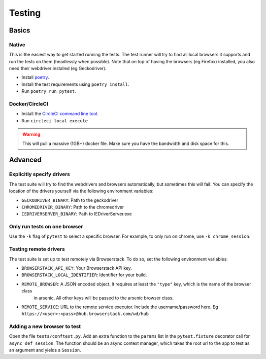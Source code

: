 #######
Testing
#######

Basics
******

Native
======

This is the easiest way to get started running the tests. The test runner will try to find all local browsers it supports
and run the tests on them (headlessly when possible). Note that on top of having the browsers (eg Firefox) installed,
you also need their webdriver installed (eg Geckodriver).

* Install `poetry`_.
* Install the test requirements using ``poetry install``.
* Run ``poetry run pytest``.

Docker/CircleCI
===============

* Install the `CircleCI command line tool`_.
* Run ``circleci local execute``

.. warning::

    This will pull a massive (1GB+) docker file. Make sure you have the bandwidth and disk space for this.


Advanced
********

Explicitly specify drivers
==========================

The test suite will try to find the webdrivers and browsers automatically, but sometimes this will fail. You can
specify the location of the drivers yourself via the following environment variables:

* ``GECKODRIVER_BINARY``: Path to the geckodriver
* ``CHROMEDRIVER_BINARY``: Path to the chromedriver
* ``IEDRIVERSERVER_BINARY``: Path to IEDriverServer.exe


Only run tests on one browser
=============================

Use the ``-k`` flag of ``pytest`` to select a specific browser. For example, to only run on chrome, use ``-k chrome_session``.


Testing remote drivers
======================

The test suite is set up to test remotely via Browserstack. To do so, set the following environment variables:

* ``BROWSERSTACK_API_KEY``: Your Browserstack API key.
* ``BROWSERSTACK_LOCAL_IDENTIFIER``: Identifier for your build.
* ``REMOTE_BROWSER``: A JSON encoded object. It requires at least the ``"type"`` key, which is the name of the browser class
    in arsenic. All other keys will be passed to the arsenic browser class.
* ``REMOTE_SERVICE``: URL to the remote service executor. Include the username/password here. Eg ``https://<user>:<pass>@hub.browserstack.com/wd/hub``


Adding a new browser to test
============================

Open the file ``tests/conftest.py``. Add an extra function to the ``params`` list in the ``pytest.fixture`` decorator call for
``async def session``. The function should be an async context manager, which takes the root url to the app to test as an
argument and yields a ``Session``.

.. _CircleCI command line tool: https://circleci.com/docs/2.0/local-jobs/
.. _poetry: https://python-poetry.org/docs/#installation
